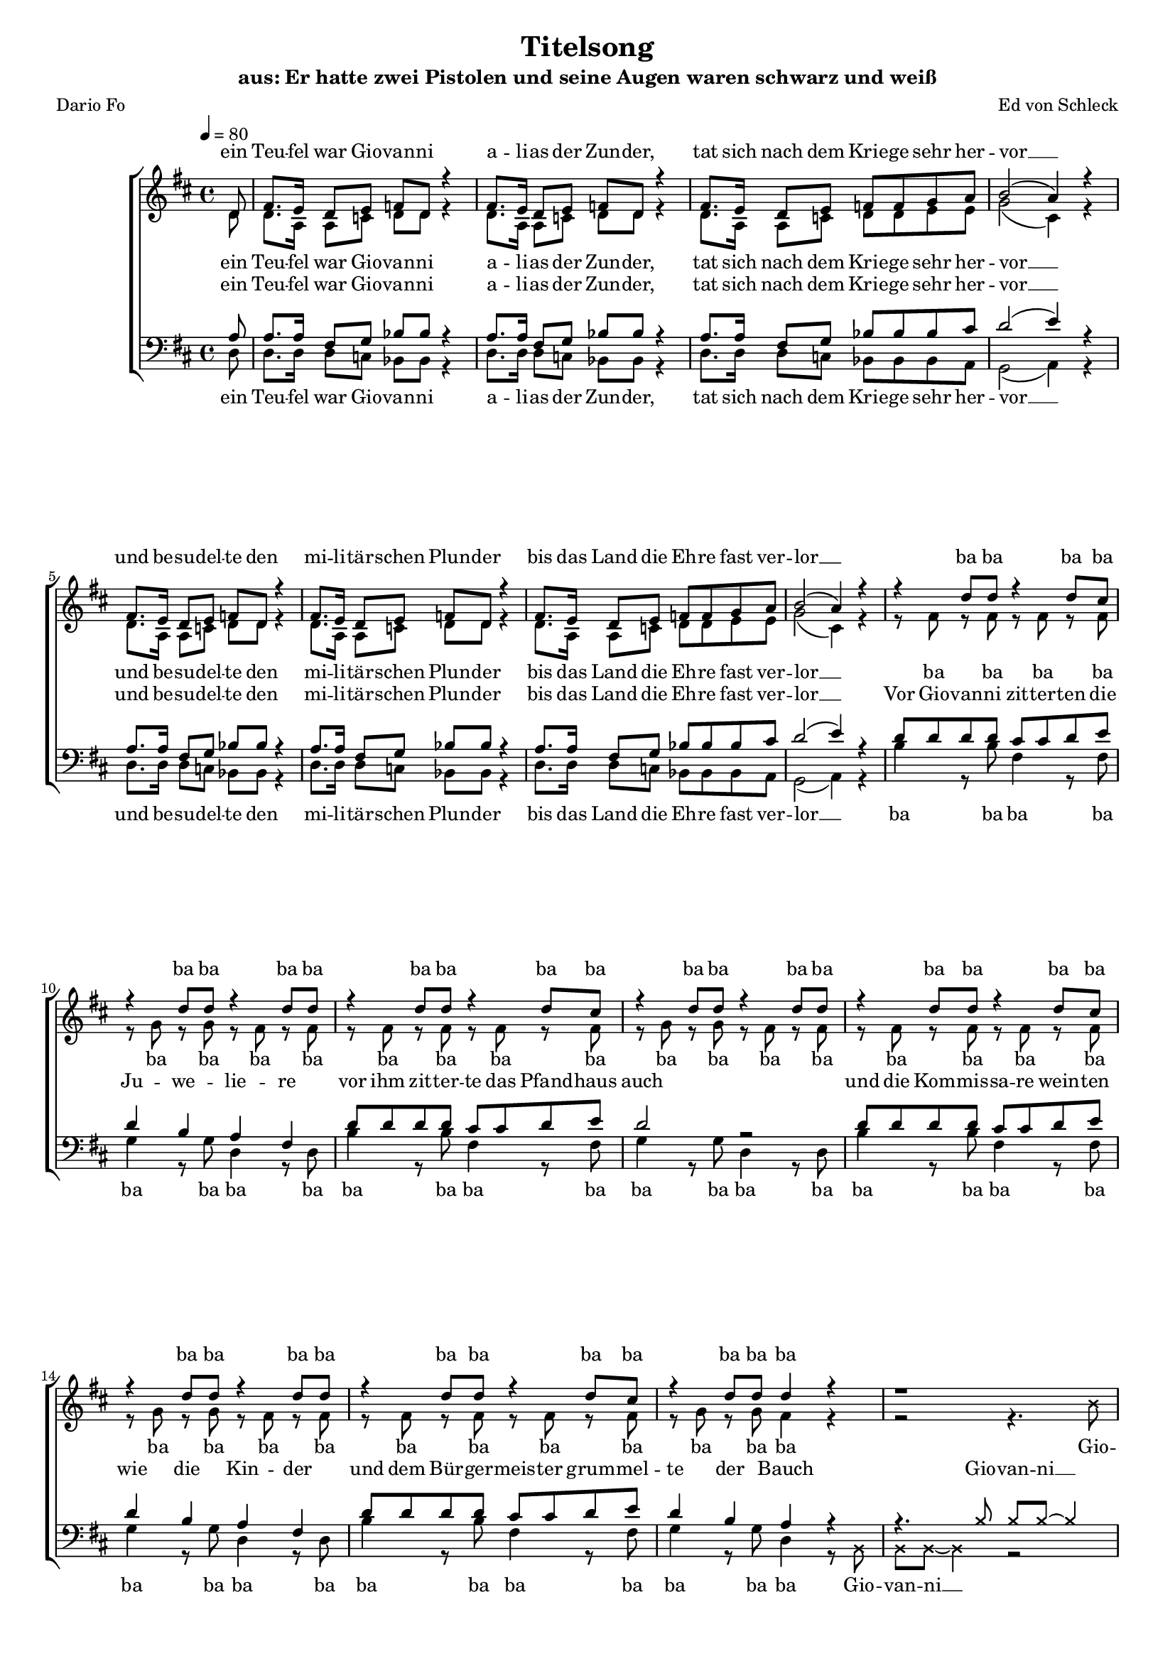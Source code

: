 %﻿\version "2.13.39"
\header {
  	title = "Titelsong"
	subtitle = "aus: Er hatte zwei Pistolen und seine Augen waren schwarz und weiß"
	composer = "Ed von Schleck"
	poet = "Dario Fo"
}

%Größe der Partitur
#(set-global-staff-size 16)

#(set-default-paper-size "a4")

%Abschalten von Point&Click
%#(ly:set-option 'point-and-click #f)

global = {
	
	\tempo 4=80
	\time 4/4
	\key d \major
}

harmonies = \chordmode {
\germanChords 

}

textEins = \lyricmode {
ein Teu -- fel war Gio -- van -- ni
a -- li -- as der Zun -- der,
tat sich nach dem Krie -- ge sehr her -- vor __
und be -- su -- del -- te den mi -- li -- tär -- schen Plun -- der
bis das Land die Eh -- re fast ver -- lor __
}

textZweiBa = \lyricmode {
ba ba ba ba ba ba ba ba
ba ba ba ba ba ba ba ba
ba ba ba ba ba ba ba ba
ba ba ba ba ba ba ba
}

textZwei = \lyricmode {
Vor Gio -- van -- ni zit -- ter -- ten die Ju -- we -- lie -- re
vor ihm zit -- ter -- te das Pfand -- haus auch
und die Kom -- mis -- sa -- re wein -- ten wie die Kin -- der
und dem Bür -- ger -- meis -- ter grum -- mel -- te der Bauch
}

Refrain = \lyricmode {
Er hat -- te zwei Pis -- to -- len scharf ge -- la -- den
und sei -- ne Au -- gen wa -- ren schwarz und weiß
die Hän -- de trug er meis -- tens in der Ta -- sche
und sei -- ne Au -- gen wa -- ren schwarz und weiß
}

textDrei = \lyricmode {
in je -- der Hand, in je -- der lag ne Waf -- fe
und die Kote -- let -- ten trug er dünn wie Zwirn
ein Au -- ge schwarz, 
er brauch -- te nicht zu zielen
doch wenn er schoss,
dann traf er mit -- ten in die Stirn
}

textDreiUh = \lyricmode {
uh uh bap -- bap a -- 
uh uh bap -- bap 
das an -- dre weiß
er brauch -- te nicht zu zielen
doch wenn er schoss,
mit -- ten in die Stirn
}

textVier = \lyricmode {
in je -- der Hand, in je -- der lag ne Waf -- fe
und herr -- li -- che Kote -- let -- ten auf den Kie -- men
wenn er dich trifft
und dei -- ne Braut, die trös -- tet sich
als Wit -- we mit 'nem an -- dren stram -- men Rie -- men
}

textVierUh = \lyricmode {
uh uh bap -- bap a -- 
uh uh bap -- bap 
ver -- zieht er nicht,
und dei -- ne Braut, die trös -- tet sich
als Wit -- we mit 'nem an -- dren stram -- men Rie -- men
}

textFuenf = \lyricmode {
ein schö -- ner Sonn -- tag folg -- te je -- nem schö -- nen Sams -- tag
als die ers -- te Lei -- che ihm ge -- lang
ein glat -- ter Schuss ins Ohr, er starb fast auf der Stel -- le ich 
sah sein Pro -- fil ei -- ne Se -- kun -- de lang
}

textSechs = \lyricmode {
Kom -- mis -- sar Weiß -- al -- les ist längst tot und ran -- zig
kann sich in der Gru -- be nicht mehr rüh -- ren
mitt -- ler -- wei -- le ham wir neun -- zehn -- vier -- und -- zwan -- zig
kei -- ner konnt Gio -- van -- ni ü -- ber -- füh -- ren
}

sopranMusik =  \relative c' {
\partial 8 d8
fis8. e16 d8 e f d r4
fis8. e16 d8 e f d r4
fis8. e16 d8 e f f g a
b2( a4) r4

fis8. e16 d8 e f d r4
fis8. e16 d8 e f d r4
fis8. e16 d8 e f f g a
b2( a4) r4

r4 d8 d r4 d8 cis
r4 d8 d r4 d8 d
r4 d8 d r4 d8 cis
r4 d8 d r4 d8 d
r4 d8 d r4 d8 cis
r4 d8 d r4 d8 d
r4 d8 d r4 d8 cis
r4 d8 d d4 r

\override NoteHead #'style = #'cross
r1 
r4. b8 b b~ b8
\revert NoteHead #'style
fis8^\markup { \musicglyph #"scripts.segno" }

%%%% Refrain %%%%
fis8 fis fis b d cis b a
a4. g8 r a b d
cis4 b a g
fis4 e8 fis r4. fis8

fis8 fis fis b d cis b a
a4. g8 r a b d
cis4 b a g
fis4 e8 fis r4. fis8

%%%% post-Refrain %%%%
b b b cis d cis b fis
a fis r2 r8 fis
b b b cis d cis b fis
a4 r2 r8 fis
b b16 b r2 r8 a
g g g g g g g fis 
eis8 r16 eis eis8 eis fis gis a ais
b4 ^\markup { Fine } r2 r8 fis8


b b b cis d cis b fis
a fis r2 r8 fis
b b b cis d cis b fis
a fis r2 r8 fis
b b16 b r2 r8 a
g g g g g g g fis 
eis8 eis eis eis fis gis a ais
b b r2.

%%%%
r4 d8 d r4 d8 cis
r4 d8 d r4 d8 d
r4 d8 d r4 d8 cis
r4 d8 d r4 d8 d
r4 d8 d r4 d8 cis
r4 d8 d r4 d8 d
r4 d8 d r4 d8 cis
r4 d8 d d4 r


\override NoteHead #'style = #'cross
r1 
r4. b8 b b~ b8
\revert NoteHead #'style
r8

fis8. e16 d8 e f d r4
fis8. e16 d8 e f d r4
fis8. e16 d8 e f f g a
b2 a4 r4

fis8. e16 d8 e f d r4
fis8. e16 d8 e f d r4
fis8. e16 d8 e f f g a
b2 a4 r8 fis
\override Score.RehearsalMark  #'break-visibility = #begin-of-line-invisible
\override Score.RehearsalMark #'self-alignment-X = #right
\mark "D.S. al Fine "
\bar "||"

}

sopranText = \lyricmode {
\textEins
\textZweiBa
Gio -- van -- ni __
\Refrain
\textDrei
\textVier
\textZweiBa
Gio -- van -- ni __
\textSechs
er
}

altMusik =  \relative c' {
\partial 8 d8
d8. a16 a8 c d d r4
d8. a16 a8 c d d r4
d8. a16 a8 c d d e e
g2( cis,4) r4

d8. a16 a8 c d d r4
d8. a16 a8 c d d r4
d8. a16 a8 c d d e e
g2( cis,4) r4

r8 fis8 r fis r fis r fis
r g r g r fis r fis
r8 fis8 r fis r fis r fis
r g r g r fis r fis
r8 fis8 r fis r fis r fis
r g r g r fis r fis
r8 fis8 r fis r fis r fis
r g r g fis4 r
\override NoteHead #'style = #'cross
r2 r4. b8
b b~ b4 r4. 
\revert NoteHead #'style
fis8

%%%% Refrain %%%%
d8 d d d d d d b
b4. e8 r e e e
e4 d e e
d4 b8 cis r4. cis8

d8 d d d d d d b
b4. e8 r e e e
e4 d e e
d4 b8 cis r2

%%%% post-Refrain %%%%
fis1
fis4. fis8 r fis r fis
fis1
fis4. fis8 r fis r4
r4. b8 b b16 b r8 b,
b b b b d d d d
cis8 r4. fis8 e d cis
b4 r2.

fis'1
fis4. fis8 r fis r fis
fis1
fis4. fis8 r fis r4
r4. b8 b b16 b r8 b,
b b b b d d d d
cis8 cis cis cis fis8 e d cis
b b r2.

%%%%

r8 fis'8 r fis r fis r fis
r g r g r fis r fis
r8 fis8 r fis r fis r fis
r g r g r fis r fis
r8 fis8 r fis r fis r fis
r g r g r fis r fis
r8 fis8 r fis r fis r fis
r g r g fis4 r


\override NoteHead #'style = #'cross
r2 r4. b8
b b~ b4 r2
\revert NoteHead #'style

d,8. a16 a8 c d d r4
d8. a16 a8 c d d r4
d8. a16 a8 c d d e e
g2 cis,4 r4

d8. a16 a8 c d d r4
d8. a16 a8 c d d r4
d8. a16 a8 c d d e e
g2 cis,4 r8 fis

}

altText = \lyricmode {
\textEins
\textZweiBa
Gio -- van -- ni __
\Refrain
\textDreiUh
\textVierUh
\textZweiBa
Gio -- van -- ni __
\textSechs
er
}

tenorMusik =  \relative c' {
\partial 8 a8
a8. a16 fis8 g bes bes r4
a8. a16 fis8 g bes bes r4
a8. a16 fis8 g bes bes bes cis
d2( e4) r4

a,8. a16 fis8 g bes bes r4
a8. a16 fis8 g bes bes r4
a8. a16 fis8 g bes bes bes cis
d2( e4) r4

d8 d d d cis cis d e
d4 b a fis
d'8 d d d cis cis d e
d2 r2
d8 d d d cis cis d e
d4 b a fis
d'8 d d d cis cis d e
d4 b a r4

\override NoteHead #'style = #'cross
r4. b8 b b~ b4
\revert NoteHead #'style
r2.. fis8 

%%%% Refrain %%%%
fis8 fis fis fis fis fis fis fis
b4. b8 r a b b
cis4 d cis a
a4 gis8 ais r4. fis8

fis8 fis fis fis fis fis fis fis
b4. b8 r a b b
cis4 d cis a
a4 gis8 ais r2

%%%% post-Refrain %%%%
d1
cis4. cis8 r cis r cis
d1
cis4. cis8 r cis r4
r4. d8 d d16 d r8 d
d d d d b b g g
gis8 r4. fis8 gis a ais
b4 r2.

d1
cis4. cis8 r cis r cis
d1
cis4. cis8 r cis r4
r4. d8 d d16 d r8 d
d d d d b b g g
gis8 gis gis gis  fis gis a ais
b b r2 r8 d

d8 d d d cis cis d e
d4 b a fis
d'8 d d d cis cis d e
d2 r4. d8
d8 d d d cis cis d e
d4 b a fis
d'8 d d d cis cis d e
d4 b a r

\override NoteHead #'style = #'cross
r4. b8 b b~ b4
\revert NoteHead #'style
r1

a8. a16 fis8 g bes bes r4
a8. a16 fis8 g bes bes r4
a8. a16 fis8 g bes bes bes cis
d2 e4 r4

a,8. a16 fis8 g bes bes r4
a8. a16 fis8 g bes bes r4
a8. a16 fis8 g bes bes bes cis
d2 e4 r8 fis,

}
 
tenorText = \lyricmode {
\textEins
\textZwei
Gio -- van -- ni __
\Refrain
\textDreiUh
\textVierUh
\textFuenf
Gio -- van -- ni __
\textSechs
er
}

bassMusik = \relative c {
\partial 8 d8
d8. d16 d8 c bes bes r4
d8. d16 d8 c bes bes r4
d8. d16 d8 c bes bes bes a
g2( a4) r4

d8. d16 d8 c bes bes r4
d8. d16 d8 c bes bes r4
d8. d16 d8 c bes bes bes a
g2( a4) r4

b'4 r8 b fis4 r8 fis
g4 r8 g d4 r8 d
b'4 r8 b fis4 r8 fis
g4 r8 g d4 r8 d
b'4 r8 b fis4 r8 fis
g4 r8 g d4 r8 d
b'4 r8 b fis4 r8 fis
g4 r8 g d4 r8 

\override NoteHead #'style = #'cross
b8 b b~ b4 r2
\revert NoteHead #'style
r2.. fis'8

%%%% Refrain %%%%
b,8 b b b b cis d dis
e4. e8 r e d b
a4 b cis a
d4 e8 fis r4. fis8

b,8 b b b b cis d dis
e4. e8 r e d b
a4 b cis a
d4 e8 fis r2

%%%% post-Refrain %%%%
g1
d4. d8 r d r fis
g1
d4. d8 r d r4
r4. g8 g g16 g r8 g
e e e e e e e e
cis8 r4. fis8 e d cis
b4 r2.

g'1
d4. d8 r d r fis
g1
d4. d8 r d r4
r4. g8 g g16 g r8 g
e e e e e e e e
cis8 cis cis cis fis e d cis
b b r2.

%%%%
b'4 r8 b fis4 r8 fis
g4 r8 g d4 r8 d
b'4 r8 b fis4 r8 fis
g4 r8 g d4 r8 d
b'4 r8 b fis4 r8 fis
g4 r8 g d4 r8 d
b'4 r8 b fis4 r8 fis
g4 r8 g d4 r8


\override NoteHead #'style = #'cross
b8 b b~ b4 r2
\revert NoteHead #'style
r1

d8. d16 d8 c bes bes r4
d8. d16 d8 c bes bes r4
d8. d16 d8 c bes bes bes a
g2 a4 r4

d8. d16 d8 c bes bes r4
d8. d16 d8 c bes bes r4
d8. d16 d8 c bes bes bes a
g2 a4 r8 fis'
}
 
bassText = \lyricmode {
\textEins
\textZweiBa
Gio -- van -- ni __
\Refrain
\textDreiUh
\textVierUh
\textZweiBa
Gio -- van -- ni __
\textSechs
er
}

\score {
        \context ChoirStaff <<
%            \new ChordNames \set chordChanges = ##t \harmonies
            \context Lyrics = sopran { s1 }
            \context Staff = frauen <<
                \context Voice =
                    sopran { \voiceOne << \global  \sopranMusik >> }
                \context Voice =
                    alt { \voiceTwo << \global  \altMusik >> }
            >>
            \context Lyrics = alt { s1 }
            \context Lyrics = tenor { s1 }
            \context Staff = men <<
                \clef bass
                \context Voice =
                    tenor { \voiceOne <<\global  \tenorMusik >> }
                \context Voice =
                    bass { \voiceTwo <<\global  \bassMusik >> }
            >>
            \context Lyrics = bass { s1 }
            \context Lyrics = sopran \lyricsto sopran \sopranText
            \context Lyrics = alt \lyricsto alt \altText
            \context Lyrics = tenor \lyricsto tenor \tenorText
            \context Lyrics = bass \lyricsto bass \bassText
		>>
		\layout {
            \context {
                \Staff \override VerticalAxisGroup #'minimum-Y-extent = #'(-3 . 3)
			}
		}
		\midi {
		}
	}
	\paper {
		ragged-last-bottom = ##f
		print-page-number = ##t
	}
